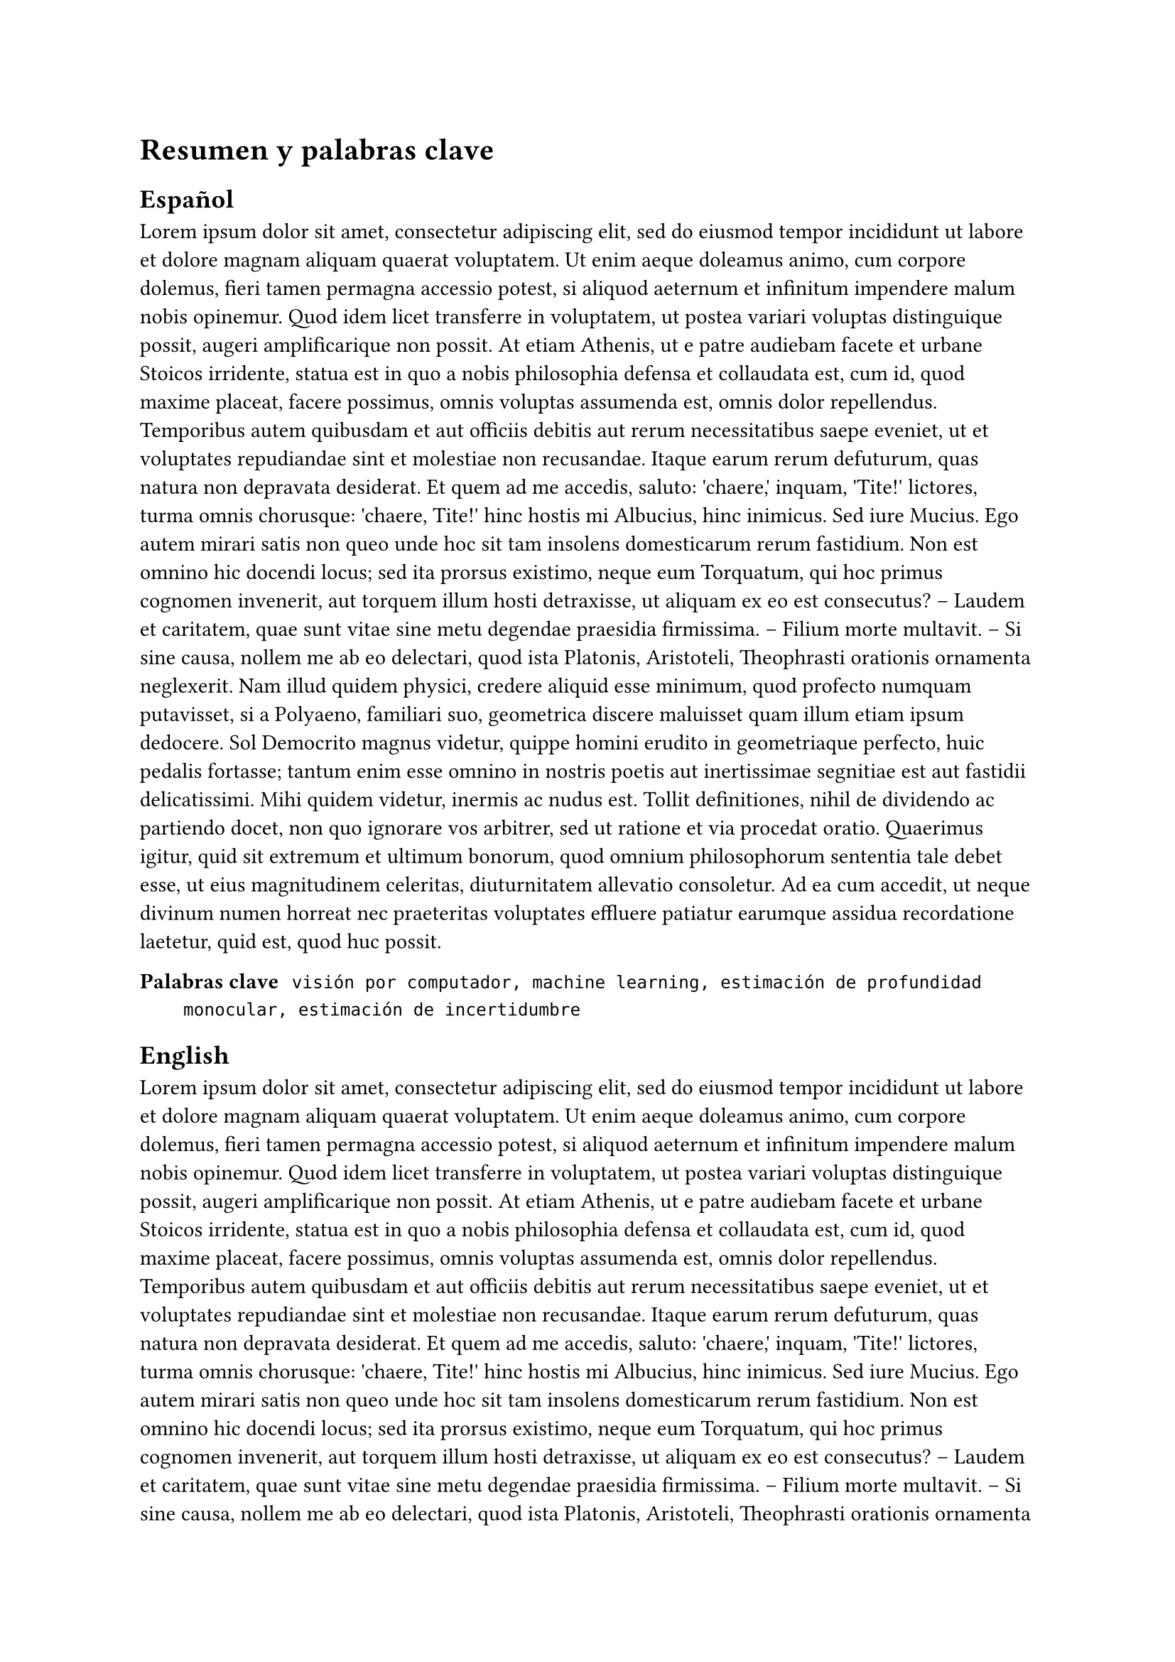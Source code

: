 = Resumen y palabras clave
== Español

#lorem(350)

/ Palabras clave: `visión por computador, machine learning, estimación de profundidad monocular, estimación de incertidumbre`


== English

#lorem(350)

/ Keywords: `computer vision, machine learning, monocular depth estimation, uncertainty estimation`

#pagebreak()
= Introducción
#lorem(100)
#lorem(100)

#lorem(100)

#lorem(100)
#lorem(100)
